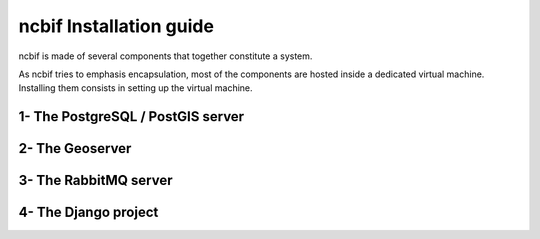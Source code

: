 ncbif Installation guide
===============================

ncbif is made of several components that together constitute a system.

As ncbif tries to emphasis encapsulation, most of the components are hosted
inside a dedicated virtual machine. Installing them consists in setting up the
virtual machine.


1- The PostgreSQL / PostGIS server
----------------------------------


2- The Geoserver
----------------


3- The RabbitMQ server
----------------------


4- The Django project
---------------------
